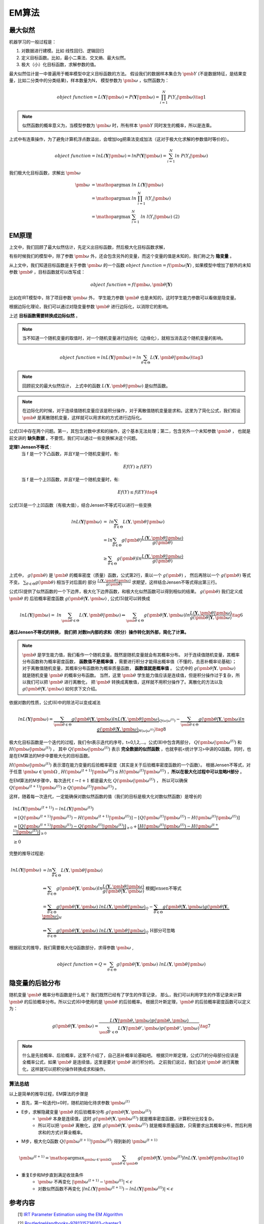 =================
EM算法
=================

最大似然
========================

机器学习的一般过程是：

1. 对数据进行建模。比如 线性回归、逻辑回归
2. 定义目标函数。比如，最小二乘法、交叉熵、最大似然。
3. 极大（小）化目标函数，求解参数的值。

最大似然估计是一中普遍用于概率模型中定义目标函数的方法。
假设我们的数据样本集合为 :math:`\pmb{Y}` (不是数据特征，是结果变量，比如二分类中的分类结果)，样本数量为N，
模型参数为 :math:`\pmb{\omega}` ，似然函数为：

.. math::
    object\ function = L(\mathbf{Y}|\pmb{\omega})  = P(\mathbf{Y}|\pmb{\omega}) = \prod_{i=1}^N P(Y_i|\pmb{\omega}) \tag{1}

.. note::
    似然函数的概率意义为，当模型参数为 :math:`\pmb{\omega}` 时，所有样本 :math:`\pmb{Y}` 同时发生的概率，所以是连乘。

上式中有连乘操作，为了避免计算机浮点数溢出，会增加log把乘法变成加法（这对于极大化求解的参数值时等价的）。

.. math::
    object\ function = ln L(\mathbf{Y}|\pmb{\omega})  = ln P(\mathbf{Y}|\pmb{\omega}) = \sum_{i=1}^N ln\ P(Y_i|\pmb{\omega})




我们极大化目标函数，求解出 :math:`\pmb{\omega}`

.. math::

     \pmb{\omega} &= \mathop{\arg\max} \ ln\ L(\mathbf{Y}|\pmb{\omega})  \\
      &= \mathop{\arg\max}\ ln\ \prod_{i=1}^N l(Y_i|\pmb{\omega}) \\
      &= \mathop{\arg\max}\ \sum_{i=1}^N\ ln\ l(Y_i|\pmb{\omega}) \ \ \ \ \text{(2)}




EM原理
========================

上文中，我们回顾了最大似然估计，先定义出目标函数，然后极大化目标函数求解，

有些时候我们的模型中，除了参数  :math:`\pmb{\omega}` 外，还会包含另外的变量，而这个变量的值是未知的，我们称之为 **隐变量** 。

从上文中，我们知道目标函数是关于参数  :math:`\pmb{\omega}` 的一个函数  :math:`object\ function = f(\pmb{\omega}|\mathbf{Y})` ,
如果模型中增加了额外的未知参数  :math:`\pmb{\theta}` ，目标函数就可以改写成：

.. math::
    object\ function = f(\pmb{\omega},\pmb{\theta}|\mathbf{Y})




比如在IRT模型中，除了项目参数  :math:`\pmb{\omega}` 外， 学生能力参数 :math:`\pmb{\theta}` 也是未知的，这时学生能力参数可以看做是隐变量。

根据边际化理论，我们可以通过对隐变量参数 :math:`\pmb{\theta}` 进行边际化，以消除它的影响。


上述 **目标函数需要转换成边际似然** 。

.. note::
    当不知道一个随机变量的取值时，对一个随机变量进行边际化（边缘化），就相当消去这个随机变量的影响。

.. math::


     object\ function = lnL(\mathbf{Y}|\pmb{\omega}) = ln \sum_{\theta \in \Theta} L(\mathbf{Y},\pmb{\theta}|\pmb{\omega}) \tag{3}

.. note::
    回顾前文的最大似然估计，
    上式中的函数 :math:`L(\mathbf{Y},\pmb{\theta}|\pmb{\omega})` 是似然函数。

.. note::
    在边际化的时候，对于连续值随机变量应该是积分操作，对于离散值随机变量是求和。这里为了简化公式，我们假设 :math:`\pmb{\theta}` 是离散随机变量，这样就可以用求和的方式进行边际化。



公式(3)中存在两个问题。第一，其包含对数中求和的操作，这个基本无法处理；第二，包含另外一个未知参数 :math:`\pmb{\theta}` ，
也就是前文讲的 **缺失数据**  。不要慌，我们可以通过一些变换解决这个问题。

**定理1 Jensen不等式** :
    当 f 是一个下凸函数，并且Y是一个随机变量时，有:

    .. math::
        Ef(Y) \ge f(EY)

    当 f 是一个上凹函数，并且Y是一个随机变量时，有:

    .. math::
        Ef(Y) \le f(EY) \tag{4}

公式(3)是一个上凹函数（有极大值），结合Jensen不等式可以进行一些变换

.. math::

    lnL(\mathbf{Y}|\pmb{\omega}) &= \ ln  \sum_{\theta \in \Theta} L(\mathbf{Y},\pmb{\theta}|\pmb{\omega})  \\
    &= ln \sum_{\theta \in \Theta} g(\pmb{\theta}) \frac{L(\mathbf{Y},\pmb{\theta}|\pmb{\omega})}{g(\pmb{\theta})}  \\
    &\ge \sum_{\theta \in \Theta} g(\pmb{\theta}) ln \frac{L(\mathbf{Y},\pmb{\theta}|\pmb{\omega})}{g(\pmb{\theta})}




上式中， :math:`g(\pmb{\theta})` 是 :math:`\pmb{\theta}` 的概率密度（质量）函数，公式第2行，乘以一个 :math:`g(\pmb{\theta})` ，
然后再除以一个 :math:`g(\pmb{\theta})` 等式不变。 :math:`\sum_{\theta \in \Theta} g(\pmb{\theta})` 相当于对后面的
部分 :math:`\frac{L(\mathbf{Y},\pmb{\theta}|\pmb{\omega})}{g(\pmb{\theta})}` 求期望，这样结合Jensen不等式得出第三行。

公式(5)提供了似然函数的一个下边界，极大化下边界函数，和极大化似然函数可以得到相似的结果。 :math:`g(\pmb{\theta})` 我们定义成 :math:`\pmb{\theta}` 的
后验概率密度函数  :math:`g(\pmb{\theta} | \mathbf{Y},\pmb{\omega})` , 公式(5)就可以转换成

.. math::
    lnL(\mathbf{Y}|\pmb{\omega}) = \ ln  \sum_{\pmb{\theta} \in \Theta} L(\mathbf{Y},\pmb{\theta}|\pmb{\omega})
    \Leftrightarrow  \sum_{\pmb{\theta} \in \Theta} g(\pmb{\theta} | \mathbf{Y},\pmb{\omega})
    ln \frac{L(\mathbf{Y},\pmb{\theta}|\pmb{\omega})}{g(\pmb{\theta}|\mathbf{Y},\pmb{\omega})}
    \tag{6}


**通过Jensen不等式的转换， 我们把 对数ln内部的求和（积分）操作转化到外部，简化了计算。**

.. note::
    :math:`\pmb{\theta}` 是学生能力值，我们看作一个随机变量。既然是随机变量就会有其概率分布。
    对于连续值随机变量，其概率分布函数称为概率密度函数， **函数值不是概率值** ，需要进行积分才能得出概率值（不懂的，去恶补概率论基础）；
    对于离散值随机变量，其概率分布函数称为概率质量函数， **函数值就是概率值** 。
    公式中的 :math:`g(\pmb{\theta} | \mathbf{Y},\pmb{\omega})` 就是随机变量 :math:`\pmb{\theta}` 的概率分布函数。
    当然，这里 :math:`\pmb{\theta}` 学生能力值应该是连续值，但是积分操作过于复杂，所以我们可以把 :math:`\pmb{\theta}` 进行离散化，
    把 :math:`\pmb{\theta}` 转换成离散值，这样就不用积分操作了。离散化的方法以及 :math:`g(\pmb{\theta} | \mathbf{Y},\pmb{\omega})` 如何求下文介绍。







依据对数的性质，公式(6)中的除法可以变成减法

.. math::
    lnL(\mathbf{Y}|\pmb{\omega}) =
    \underbrace {\sum_{\pmb{\theta} \in \Theta} g(\pmb{\theta}|\mathbf{Y},\pmb{\omega}) ln L(\mathbf{Y},\pmb{\theta}|\pmb{\omega})}_{Q(\omega|\omega^{(t)})}
    - \underbrace {\sum_{\pmb{\theta} \in \Theta} g(\pmb{\theta}|\mathbf{Y},\pmb{\omega}) ln \ g(\pmb{\theta}|\mathbf{Y},\pmb{\omega})}_{H(\omega|\omega^{(t)})}
    \tag{8}


极大化目标函数是一个迭代的过程，我们令t表示迭代的序号，t=0,1,2,...。公式(8)中包含两部分， :math:`Q(\pmb{\omega}|\pmb{\omega}^{(t)})`
和 :math:`H(\pmb{\omega}|\pmb{\omega}^{(t)})` ，
其中 :math:`Q(\pmb{\omega}|\pmb{\omega}^{(t)})` 表示 **完全数据的似然函数** ，也就李航<统计学习>中讲的Q函数。同时，也是在EM算法的M步中要极大化的目标函数。

:math:`H(\pmb{\omega}|\pmb{\omega}^{(t)})` 表示潜在能力变量的后验概率密度（其实是关于后验概率密度函数的一个函数）。
根据Jensen不等式，对于任意 :math:`\pmb{\omega} \in \pmb{\Omega}` ,
:math:`H(\pmb{\omega}^{(t+1)}|\pmb{\omega}^{(t)}) \le H(\pmb{\omega}^{(t)}|\pmb{\omega}^{(t)})` ，**所以在极大化过程中可以忽略H部分** 。

在EM算法的M步骤中，每次迭代 :math:`t \rightarrow t+1` 都是最大化 :math:`Q(\pmb{\omega}|\pmb{\omega}^{(t)})` ，
所以可以确保 :math:`Q(\pmb{\omega}^{(t+1)}|\pmb{\omega}^{(t)}) \ge Q(\pmb{\omega}^{(t)}|\pmb{\omega}^{(t)})` 。

这样，随着每一次迭代，一定能确保对数似然函数的值（我们的目标是极大化对数似然函数）是增长的

.. math::
    &lnL(\mathbf{Y}|\pmb{\omega}^{(t+1)}) - lnL(\mathbf{Y}|\pmb{\omega}^{(t)}) \\
    &= [Q(\pmb{\omega}^{(t+1)}|\pmb{\omega}^{(t)}) - H(\pmb{\omega}^{(t+1)}|\pmb{\omega}^{(t)})]
        - [ Q(\pmb{\omega}^{(t)}|\pmb{\omega}^{(t)}) - H(\pmb{\omega}^{(t)}|\pmb{\omega}^{(t)})] \\
    &= \underbrace{[Q(\pmb{\omega}^{(t+1)}|\pmb{\omega}^{(t)})- Q(\pmb{\omega}^{(t)}|\pmb{\omega}^{(t)})]}_{\ge0} +
        \underbrace{[H(\pmb{\omega}^{(t)}|\pmb{\omega}^{(t)}) - H(\pmb{\omega}^{(t+1)}|\pmb{\omega}^{(t)})]}_{\ge0} \\
    &\ge 0





完整的推导过程是:


.. math::
    ln L(\mathbf{Y}|\pmb{\omega})
    &= ln \sum_{\theta \in \Theta} L(\mathbf{Y},\pmb{\theta}|\pmb{\omega}) \\
    &\Leftrightarrow  \sum_{\theta \in \Theta} g(\pmb{\theta}|\mathbf{Y},\pmb{\omega})
        ln \frac{L(\mathbf{Y},\pmb{\theta}|\pmb{\omega})}{g(\pmb{\theta}|\mathbf{Y},\pmb{\omega})} \ \ \text{根据Jensen不等式}\\
    &= \underbrace{\sum_{\theta \in \Theta} g(\pmb{\theta}|\mathbf{Y},\pmb{\omega})\ ln L(\mathbf{Y},\pmb{\theta}|\pmb{\omega}) }_Q
    - \underbrace{ \sum_{\theta \in \Theta} g(\pmb{\theta}|\mathbf{Y},\pmb{\omega}) g(\pmb{\theta}|\mathbf{Y},\pmb{\omega})}_H
    \\
    &\Leftrightarrow \underbrace{\sum_{\theta \in \Theta} g(\pmb{\theta}|\mathbf{Y},\pmb{\omega})\ ln L(\mathbf{Y},\pmb{\theta}|\pmb{\omega}) }_Q
    \ \ \text{H部分可忽略}

根据前文的推导，我们需要极大化Q函数部分，求得参数 :math:`\pmb{\omega}` ,

.. math::
    object\ function = Q =  \sum_{\theta \in \Theta} g(\pmb{\theta}|\mathbf{Y},\pmb{\omega})\ ln L(\mathbf{Y},\pmb{\theta}|\pmb{\omega})




隐变量的后验分布
======================

随机变量 :math:`\pmb{\theta}` 概率分布函数是什么呢？ 我们既然已经有了学生的作答记录，
那么，我们可以利用学生的作答记录来计算 :math:`\pmb{\theta}` 的后验概率分布。所以公式(6)中使用的是 :math:`\pmb{\theta}` 的后验概率。
根据贝叶斯定理，:math:`\pmb{\theta}` 的后验概率密度函数可以定义为：

.. math::
     g(\pmb{\theta} | \mathbf{Y},\pmb{\omega} ) =
    \frac{L( \mathbf{Y}|\pmb{\theta},\pmb{\omega})p(\pmb{\theta},\pmb{\omega})}
    {\sum_{\pmb{\theta}' \in \Theta} L(\mathbf{Y}|\pmb{\theta}',\pmb{\omega})p(\pmb{\theta}',\pmb{\omega})  }  \tag{7}

.. note::
    什么是先验概率、后验概率，这里不介绍了，自己恶补概率论基础吧。
    根据贝叶斯定理，公式(7)的分母部分应该是全概率公式，如果 :math:`\pmb{\theta}` 是连续值，这里是要对 :math:`\pmb{\theta}` 进行积分的。
    之前我们说过，我们会对 :math:`\pmb{\theta}`  进行离散化，这样就可以把积分操作转换成求和操作。



算法总结
------------------



以上是简单的推导过程，EM算法的步骤是

- 首先，第一轮迭代t=0时，随机初始化待求参数 :math:`\pmb{\omega}^{(t)}`
- E步，求解隐藏变量 :math:`\pmb{\theta}` 的后验概率分布 :math:`g(\pmb{\theta} | \mathbf{Y},\pmb{\omega}^{(t)} )`
    - :math:`\pmb{\theta}` 本身是连续值，这时  :math:`g(\pmb{\theta} | \mathbf{Y},\pmb{\omega}^{(t)} )` 就是概率密度函数，计算积分比较复杂。
    - 所以可以把 :math:`\pmb{\theta}` 离散化，这样 :math:`g(\pmb{\theta} | \mathbf{Y},\pmb{\omega}^{(t)} )` 就是概率质量函数，只需要求出其概率分布，然后利用求和的方式计算全概率。
- M步，极大化Q函数 :math:`Q(\pmb{\omega}^{(t+1)}|\pmb{\omega}^{(t)})` 得到新的  :math:`\pmb{\omega}^{(t+1)}`

.. math::
    \pmb{\omega}^{(t+1)} = \mathop{\arg\max}_{\pmb{\omega} \in \pmb{\Omega}}
    \sum_{\pmb{\theta} \in \pmb{\Theta}} g(\pmb{\theta}|\mathbf{Y},\pmb{\omega}^{(t)}) ln L(\mathbf{Y},\pmb{\theta}|\pmb{\omega})
    \tag{10}

- 重复E步和M步直到满足收敛条件
    - :math:`\pmb{\omega}` 不再变化 :math:`|\pmb{\omega}^{(t+1)} - \pmb{\omega}^{(t)}|<\epsilon`
    - 对数似然函数不再变化 :math:`|lnL(\mathbf{Y}|\pmb{\omega}^{(t+1)}) - lnL(\mathbf{Y}|\pmb{\omega}^{(t)})|<\epsilon`







参考内容
===============================================
　　[1] `IRT Parameter Estimation using the EM Algorithm <http://www.openirt.com/b-a-h/papers/note9801.pdf>`_

　　[2] `RoutledgeHandbooks-9781315736013-chapter3 <https://www.routledgehandbooks.com/doi/10.4324/9781315736013.ch3>`_

　　[3] `Optimizing Information Using the Expectation-Maximization Algorithm in Item Response Theory <https://www.lsac.org/docs/default-source/research-(lsac-resources)/rr-11-01.pdf?sfvrsn=2>`_


